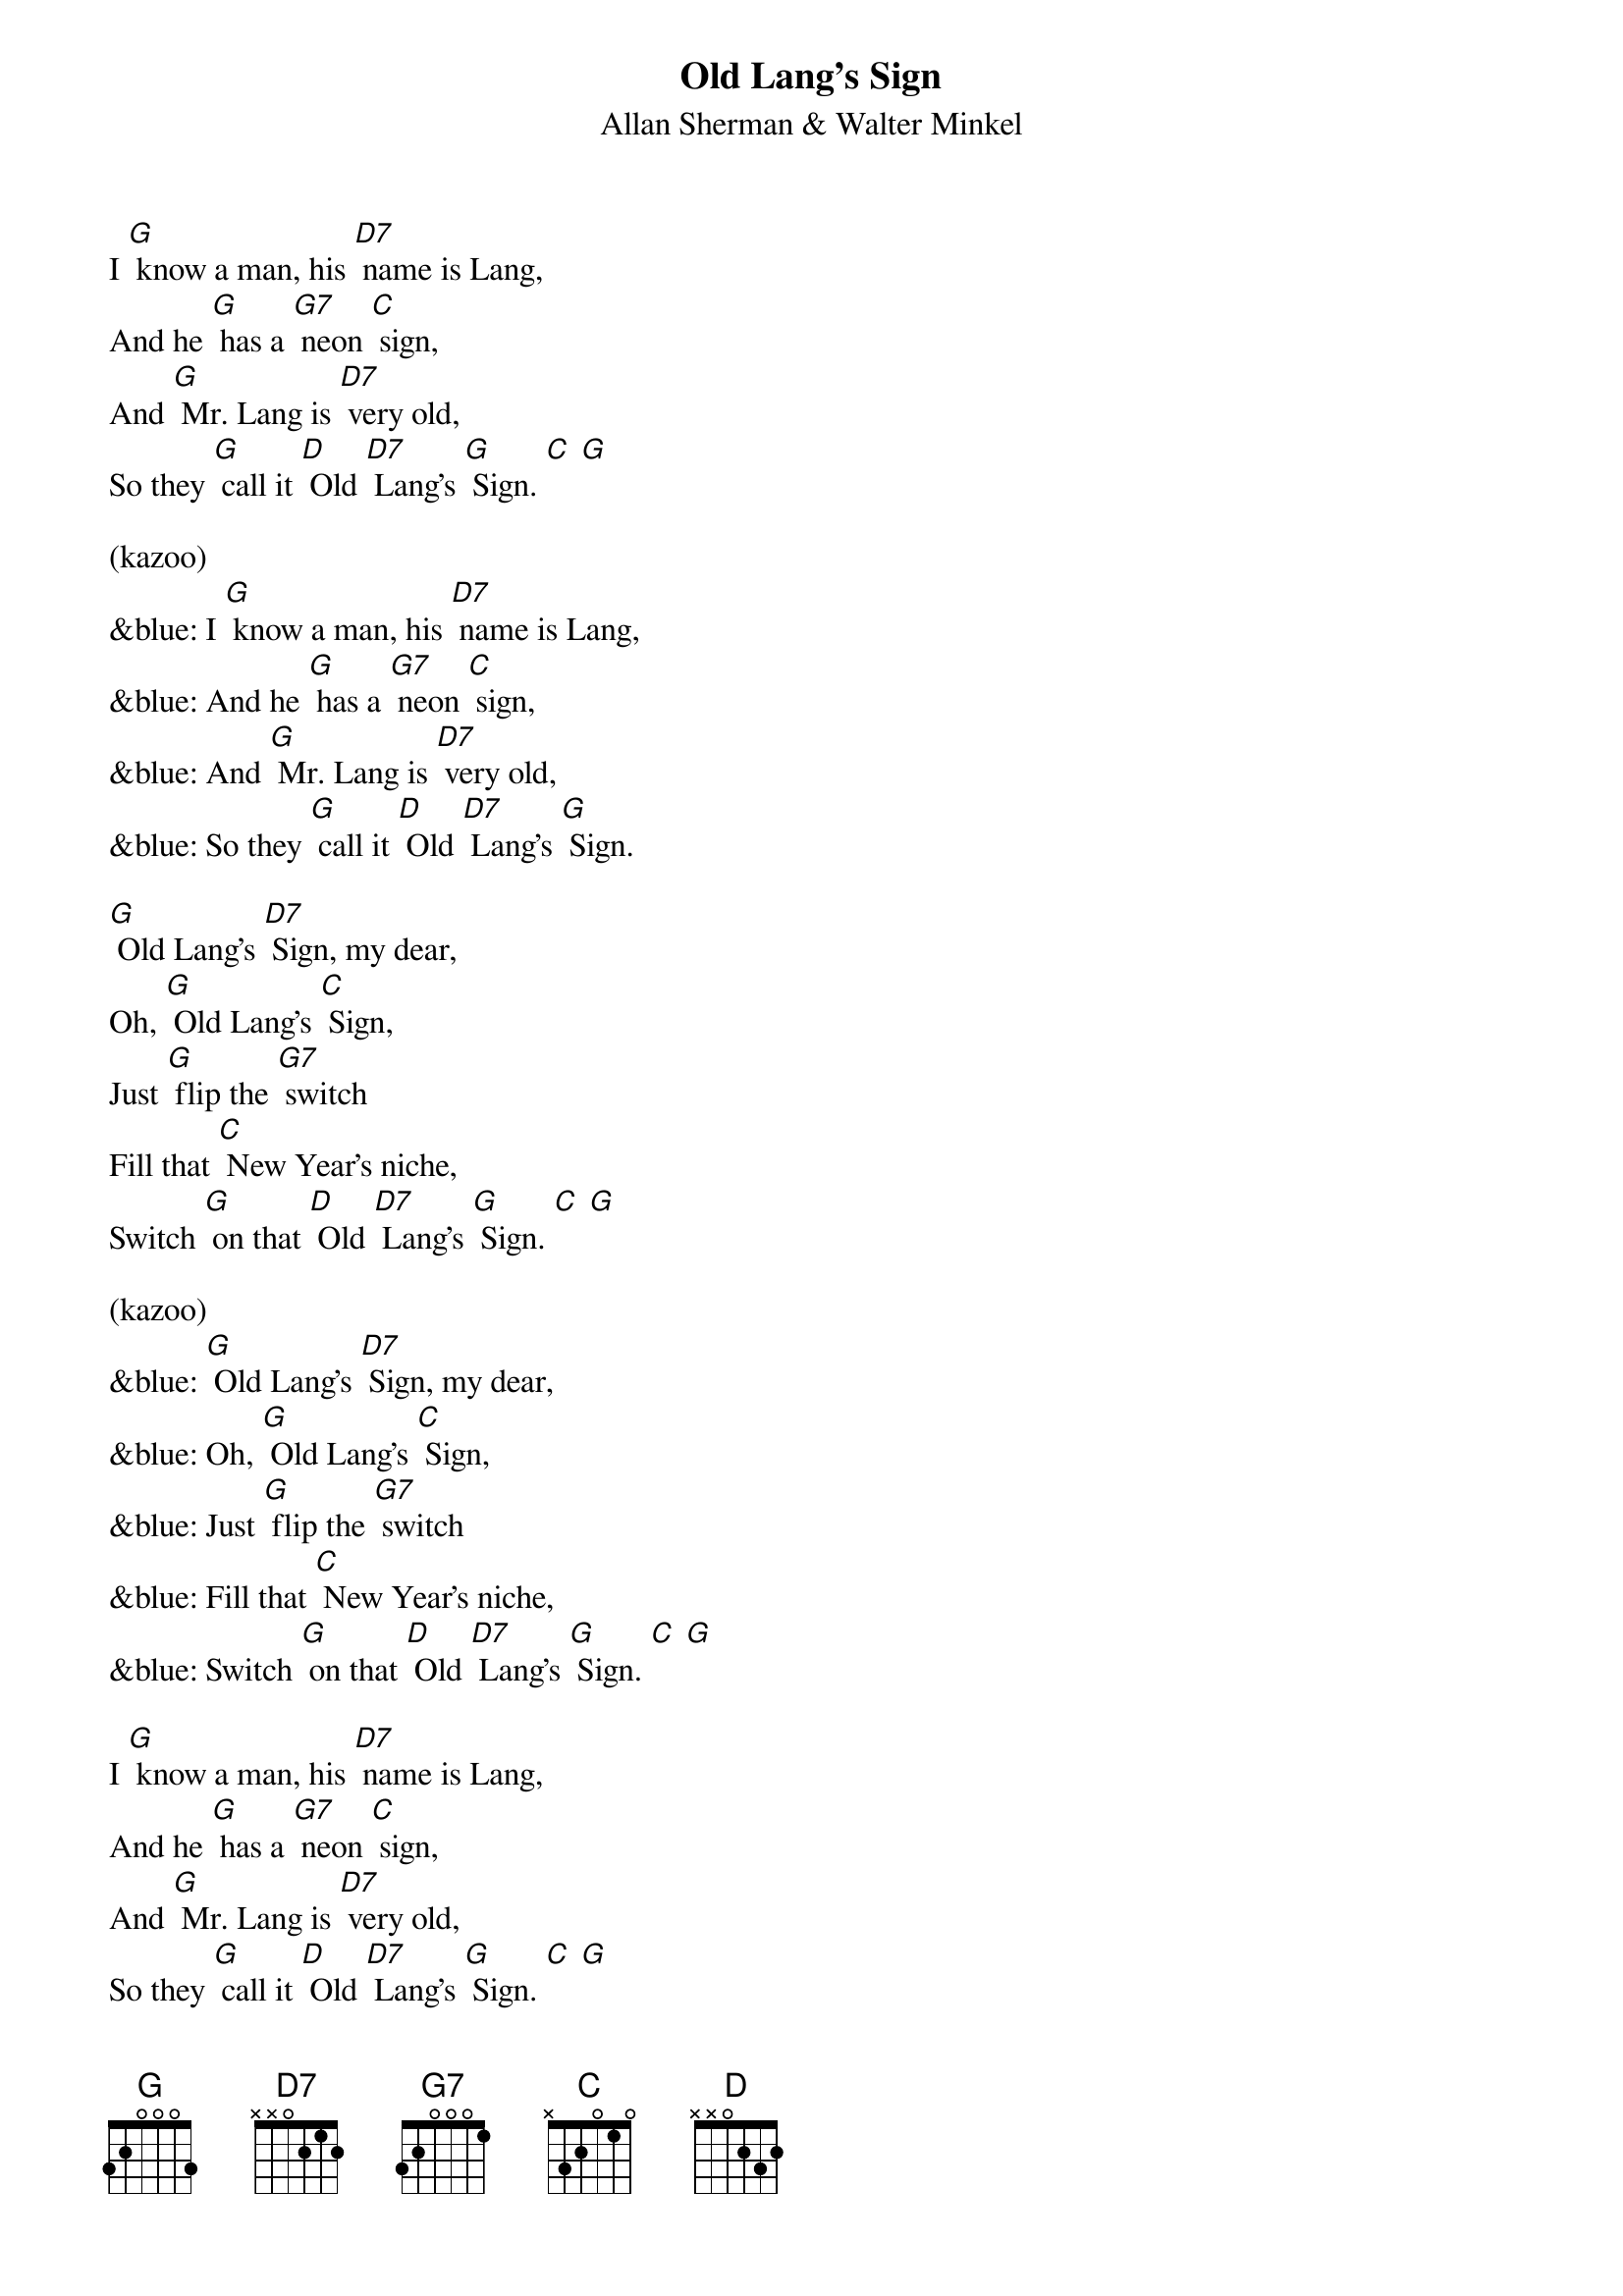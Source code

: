 {t: Old Lang's Sign}
{st: Allan Sherman & Walter Minkel}

I [G] know a man, his [D7] name is Lang,
And he [G] has a [G7] neon [C] sign,
And [G] Mr. Lang is [D7] very old,
So they [G] call it [D] Old [D7] Lang's [G] Sign. [C] [G]

(kazoo)
&blue: I [G] know a man, his [D7] name is Lang,
&blue: And he [G] has a [G7] neon [C] sign,
&blue: And [G] Mr. Lang is [D7] very old,
&blue: So they [G] call it [D] Old [D7] Lang's [G] Sign.

[G] Old Lang's [D7] Sign, my dear,
Oh, [G] Old Lang's [C] Sign,
Just [G] flip the [G7] switch
Fill that [C] New Year's niche,
Switch [G] on that [D] Old [D7] Lang's [G] Sign. [C] [G]

(kazoo)
&blue: [G] Old Lang's [D7] Sign, my dear,
&blue: Oh, [G] Old Lang's [C] Sign,
&blue: Just [G] flip the [G7] switch
&blue: Fill that [C] New Year's niche,
&blue: Switch [G] on that [D] Old [D7] Lang's [G] Sign. [C] [G]

I [G] know a man, his [D7] name is Lang,
And he [G] has a [G7] neon [C] sign,
And [G] Mr. Lang is [D7] very old,
So they [G] call it [D] Old [D7] Lang's [G] Sign. [C] [G]
